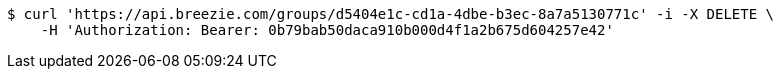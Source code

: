 [source,bash]
----
$ curl 'https://api.breezie.com/groups/d5404e1c-cd1a-4dbe-b3ec-8a7a5130771c' -i -X DELETE \
    -H 'Authorization: Bearer: 0b79bab50daca910b000d4f1a2b675d604257e42'
----